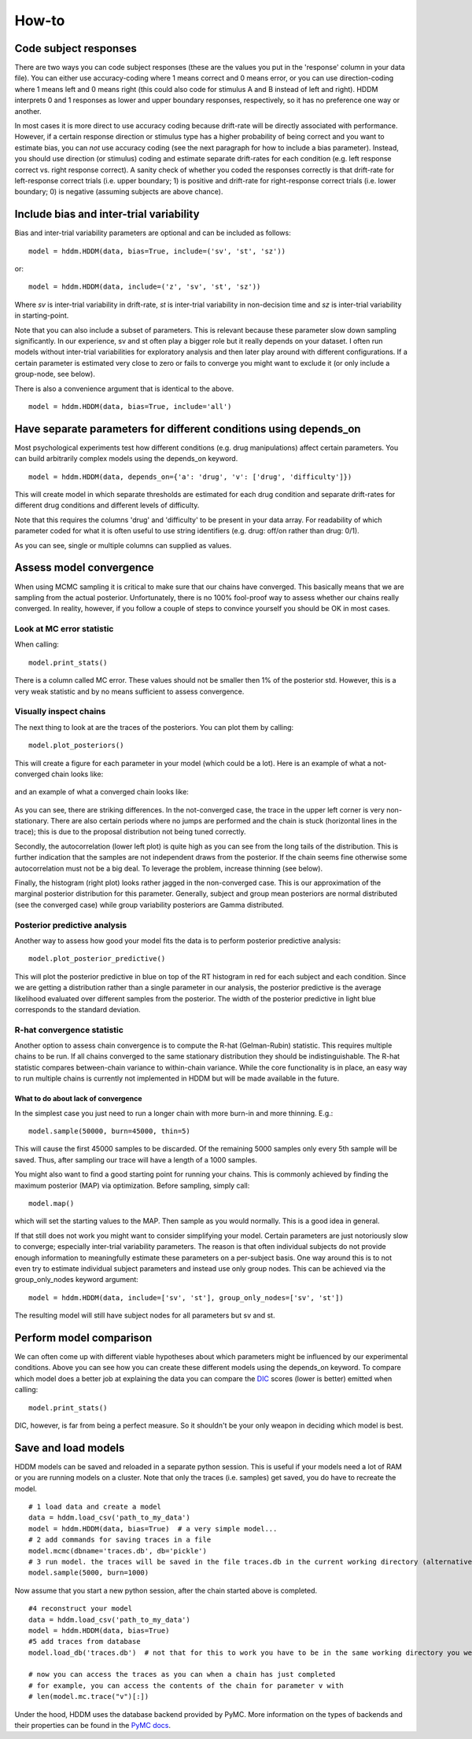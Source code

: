 How-to
======

Code subject responses
----------------------

There are two ways you can code subject responses (these are the values
you put in the 'response' column in your data file). You can either use
accuracy-coding where 1 means correct and 0 means error, or you can
use direction-coding where 1 means left and 0 means right (this could
also code for stimulus A and B instead of left and right). HDDM
interprets 0 and 1 responses as lower and upper boundary responses,
respectively, so it has no preference one way or another.

In most cases it is more direct to use accuracy coding because
drift-rate will be directly associated with performance. However, if a
certain response direction or stimulus type has a higher probability
of being correct and you want to estimate bias, you can *not* use
accuracy coding (see the next paragraph for how to include a bias
parameter). Instead, you should use direction (or stimulus) coding and
estimate separate drift-rates for each condition (e.g. left response
correct vs. right response correct). A sanity check of whether you
coded the responses correctly is that drift-rate for left-response
correct trials (i.e. upper boundary; 1) is positive and drift-rate for
right-response correct trials (i.e. lower boundary; 0) is negative
(assuming subjects are above chance).

Include bias and inter-trial variability
----------------------------------------

Bias and inter-trial variability parameters are optional and can be
included as follows:

::

   model = hddm.HDDM(data, bias=True, include=('sv', 'st', 'sz'))

or:

::

   model = hddm.HDDM(data, include=('z', 'sv', 'st', 'sz'))

Where *sv* is inter-trial variability in drift-rate, *st* is inter-trial
variability in non-decision time and *sz* is inter-trial variability in
starting-point.

Note that you can also include a subset of parameters. This is
relevant because these parameter slow down sampling significantly. In
our experience, sv and st often play a bigger role but it really
depends on your dataset. I often run models without inter-trial
variabilities for exploratory analysis and then later play around with
different configurations. If a certain parameter is estimated very
close to zero or fails to converge you might want to exclude it (or
only include a group-node, see below).

There is also a convenience argument that is identical to the above.

::

   model = hddm.HDDM(data, bias=True, include='all')


Have separate parameters for different conditions using depends_on
--------------------------------------------------------------------

Most psychological experiments test how different conditions
(e.g. drug manipulations) affect certain parameters. You can build
arbitrarily complex models using the depends_on keyword.

::

   model = hddm.HDDM(data, depends_on={'a': 'drug', 'v': ['drug', 'difficulty']})

This will create model in which separate thresholds are estimated for
each drug condition and separate drift-rates for different drug
conditions and different levels of difficulty.

Note that this requires the columns 'drug' and 'difficulty' to be
present in your data array. For readability of which parameter coded
for what it is often useful to use string identifiers (e.g. drug:
off/on rather than drug: 0/1).

As you can see, single or multiple columns can supplied as values.

Assess model convergence
------------------------

When using MCMC sampling it is critical to make sure that our chains
have converged. This basically means that we are sampling from the
actual posterior. Unfortunately, there is no 100% fool-proof way to
assess whether our chains really converged. In reality, however, if
you follow a couple of steps to convince yourself you should be OK in
most cases.

Look at MC error statistic
""""""""""""""""""""""""""

When calling:

::

    model.print_stats()

There is a column called MC error. These values should not be smaller then 1%
of the posterior std. However, this is a very weak statistic and by no
means sufficient to assess convergence.


Visually inspect chains
""""""""""""""""""""""

The next thing to look at are the traces of the posteriors. You can
plot them by calling:

::

   model.plot_posteriors()

This will create a figure for each parameter in your model (which could
be a lot). Here is an example of what a not-converged chain looks
like:

.. figure:: not_converged_trace.png

and an example of what a converged chain looks like:

.. figure:: converged_trace.png

As you can see, there are striking differences. In the not-converged
case, the trace in the upper left corner is very non-stationary. There
are also certain periods where no jumps are performed and the chain is
stuck (horizontal lines in the trace); this is due to the proposal
distribution not being tuned correctly.

Secondly, the autocorrelation (lower left plot) is quite high as you
can see from the long tails of the distribution. This is further
indication that the samples are not independent draws from the
posterior. If the chain seems fine otherwise some autocorrelation must
not be a big deal. To leverage the problem, increase thinning (see
below).

Finally, the histogram (right plot) looks rather jagged in the
non-converged case. This is our approximation of the marginal
posterior distribution for this parameter. Generally, subject and
group mean posteriors are normal distributed (see the converged case)
while group variability posteriors are Gamma distributed.

Posterior predictive analysis
"""""""""""""""""""""""""""""

Another way to assess how good your model fits the data is to perform
posterior predictive analysis:

::

    model.plot_posterior_predictive()

.. TODO: ADD NICE PLOT

This will plot the posterior predictive in blue on top of the RT
histogram in red for each subject and each condition. Since we are
getting a distribution rather than a single parameter in our analysis,
the posterior predictive is the average likelihood evaluated over
different samples from the posterior. The width of the posterior
predictive in light blue corresponds to the standard deviation.


R-hat convergence statistic
"""""""""""""""""""""""""""

Another option to assess chain convergence is to compute the R-hat
(Gelman-Rubin) statistic. This requires multiple chains to be run. If
all chains converged to the same stationary distribution they should
be indistinguishable. The R-hat statistic compares between-chain
variance to within-chain variance. While the core functionality is in
place, an easy way to run multiple chains is currently not implemented
in HDDM but will be made available in the future.

What to do about lack of convergence
^^^^^^^^^^^^^^^^^^^^^^^^^^^^^^^^^^^^

In the simplest case you just need to run a longer chain with more
burn-in and more thinning. E.g.:

::

    model.sample(50000, burn=45000, thin=5)

This will cause the first 45000 samples to be discarded. Of the
remaining 5000 samples only every 5th sample will be saved. Thus,
after sampling our trace will have a length of a 1000 samples.

You might also want to find a good starting point for running your
chains. This is commonly achieved by finding the maximum posterior
(MAP) via optimization. Before sampling, simply call:

::

    model.map()

which will set the starting values to the MAP. Then sample as you
would normally. This is a good idea in general.

If that still does not work you might want to consider simplifying
your model. Certain parameters are just notoriously slow to converge;
especially inter-trial variability parameters. The reason is that
often individual subjects do not provide enough information to
meaningfully estimate these parameters on a per-subject basis. One way
around this is to not even try to estimate individual subject
parameters and instead use only group nodes. This can be achieved via
the group_only_nodes keyword argument:

::

    model = hddm.HDDM(data, include=['sv', 'st'], group_only_nodes=['sv', 'st'])

The resulting model will still have subject nodes for all parameters
but sv and st.


Perform model comparison
------------------------

We can often come up with different viable hypotheses about which
parameters might be influenced by our experimental conditions. Above
you can see how you can create these different models using the
depends_on keyword. To compare which model does a better job at
explaining the data you can compare the DIC_ scores (lower is better)
emitted when calling:

::

    model.print_stats()

DIC, however, is far from being a perfect measure. So it shouldn't be your
only weapon in deciding which model is best.

Save and load models
--------------------

HDDM models can be saved and reloaded in a separate python
session. This is useful if your models need a lot of RAM or you are
running models on a cluster. Note that only the traces
(i.e. samples) get saved, you do have to recreate the model.

::

    # 1 load data and create a model
    data = hddm.load_csv('path_to_my_data')
    model = hddm.HDDM(data, bias=True)  # a very simple model...
    # 2 add commands for saving traces in a file
    model.mcmc(dbname='traces.db', db='pickle')
    # 3 run model. the traces will be saved in the file traces.db in the current working directory (alternatively specify path)
    model.sample(5000, burn=1000)


Now assume that you start a new python session, after the chain
started above is completed.

::

    #4 reconstruct your model
    data = hddm.load_csv('path_to_my_data')
    model = hddm.HDDM(data, bias=True)
    #5 add traces from database
    model.load_db('traces.db')  # not that for this to work you have to be in the same working directory you were in when you started the chain above. otherwise submit full path

    # now you can access the traces as you can when a chain has just completed
    # for example, you can access the contents of the chain for parameter v with
    # len(model.mc.trace("v")[:])

Under the hood, HDDM uses the database backend provided by PyMC. More
information on the types of backends and their properties can be found
in the `PyMC docs`_.


.. _PyMC docs: http://pymc-devs.github.com/pymc/database.html#saving-data-to-disk
.. _DIC: http://www.mrc-bsu.cam.ac.uk/bugs/winbugs/dicpage.shtml

